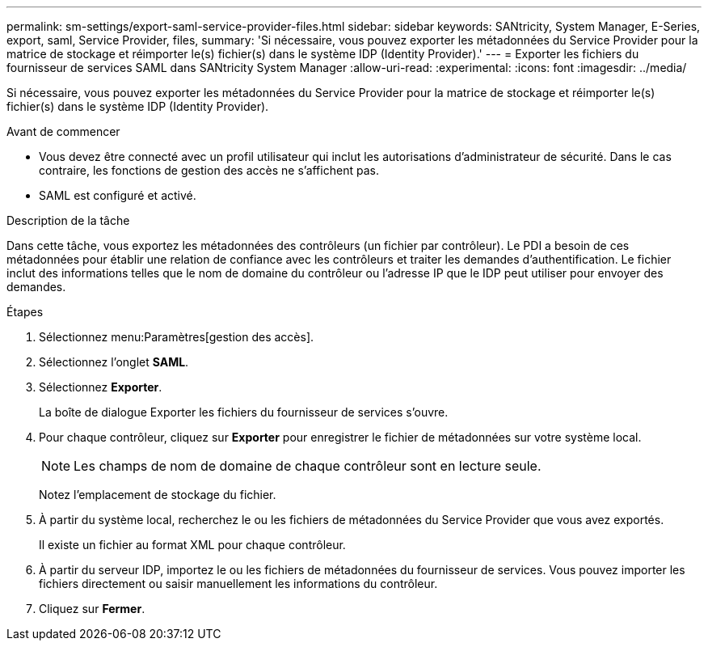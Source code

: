 ---
permalink: sm-settings/export-saml-service-provider-files.html 
sidebar: sidebar 
keywords: SANtricity, System Manager, E-Series, export, saml, Service Provider, files, 
summary: 'Si nécessaire, vous pouvez exporter les métadonnées du Service Provider pour la matrice de stockage et réimporter le(s) fichier(s) dans le système IDP (Identity Provider).' 
---
= Exporter les fichiers du fournisseur de services SAML dans SANtricity System Manager
:allow-uri-read: 
:experimental: 
:icons: font
:imagesdir: ../media/


[role="lead"]
Si nécessaire, vous pouvez exporter les métadonnées du Service Provider pour la matrice de stockage et réimporter le(s) fichier(s) dans le système IDP (Identity Provider).

.Avant de commencer
* Vous devez être connecté avec un profil utilisateur qui inclut les autorisations d'administrateur de sécurité. Dans le cas contraire, les fonctions de gestion des accès ne s'affichent pas.
* SAML est configuré et activé.


.Description de la tâche
Dans cette tâche, vous exportez les métadonnées des contrôleurs (un fichier par contrôleur). Le PDI a besoin de ces métadonnées pour établir une relation de confiance avec les contrôleurs et traiter les demandes d'authentification. Le fichier inclut des informations telles que le nom de domaine du contrôleur ou l'adresse IP que le IDP peut utiliser pour envoyer des demandes.

.Étapes
. Sélectionnez menu:Paramètres[gestion des accès].
. Sélectionnez l'onglet *SAML*.
. Sélectionnez *Exporter*.
+
La boîte de dialogue Exporter les fichiers du fournisseur de services s'ouvre.

. Pour chaque contrôleur, cliquez sur *Exporter* pour enregistrer le fichier de métadonnées sur votre système local.
+
[NOTE]
====
Les champs de nom de domaine de chaque contrôleur sont en lecture seule.

====
+
Notez l'emplacement de stockage du fichier.

. À partir du système local, recherchez le ou les fichiers de métadonnées du Service Provider que vous avez exportés.
+
Il existe un fichier au format XML pour chaque contrôleur.

. À partir du serveur IDP, importez le ou les fichiers de métadonnées du fournisseur de services. Vous pouvez importer les fichiers directement ou saisir manuellement les informations du contrôleur.
. Cliquez sur *Fermer*.

